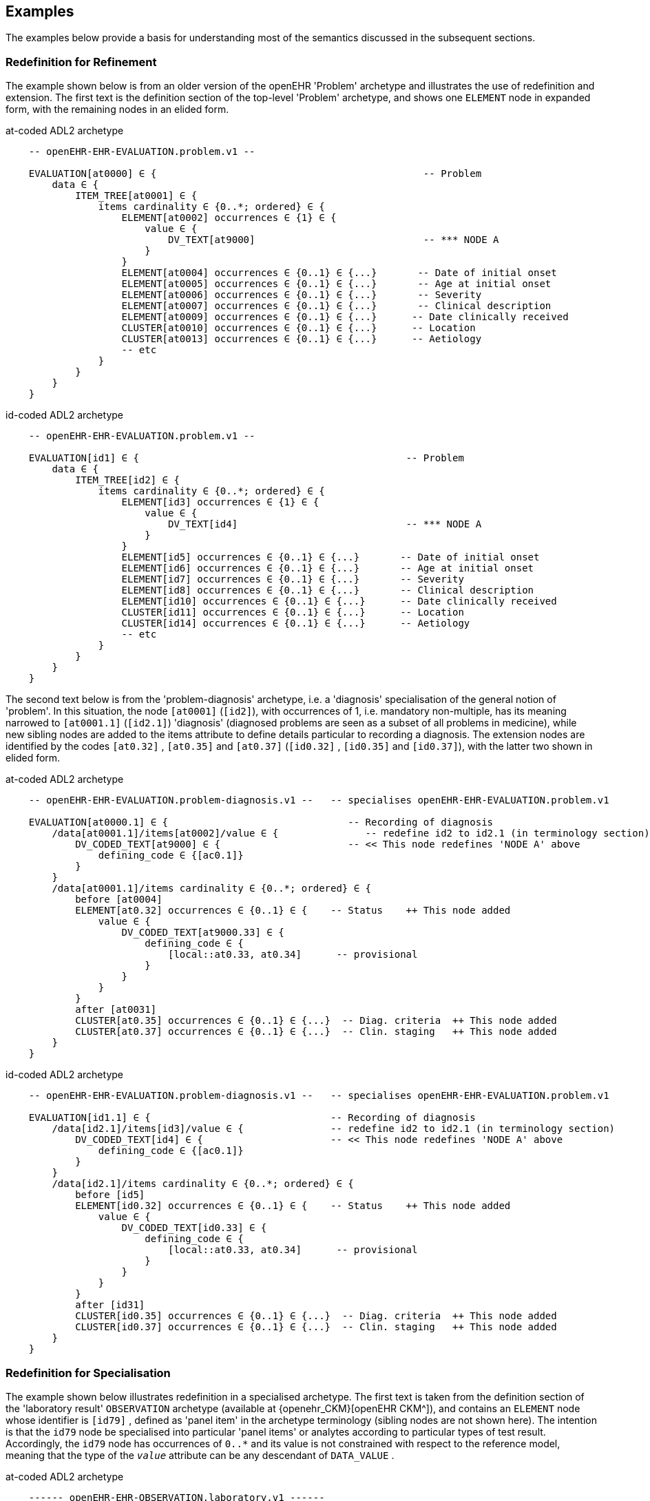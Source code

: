 == Examples

The examples below provide a basis for understanding most of the semantics discussed in the subsequent sections.

=== Redefinition for Refinement

The example shown below is from an older version of the openEHR 'Problem' archetype and illustrates the use of redefinition and extension. The first text is the definition section of the top-level 'Problem' archetype, and shows one `ELEMENT` node in expanded form, with the remaining nodes in an elided form.

.at-coded ADL2 archetype
[source, cadl]
--------
    -- openEHR-EHR-EVALUATION.problem.v1 --
    
    EVALUATION[at0000] ∈ {                                              -- Problem
        data ∈ {
            ITEM_TREE[at0001] ∈ {
                items cardinality ∈ {0..*; ordered} ∈ {
                    ELEMENT[at0002] occurrences ∈ {1} ∈ {
                        value ∈ {
                            DV_TEXT[at9000]                             -- *** NODE A
                        }
                    }
                    ELEMENT[at0004] occurrences ∈ {0..1} ∈ {...}       -- Date of initial onset
                    ELEMENT[at0005] occurrences ∈ {0..1} ∈ {...}       -- Age at initial onset
                    ELEMENT[at0006] occurrences ∈ {0..1} ∈ {...}       -- Severity
                    ELEMENT[at0007] occurrences ∈ {0..1} ∈ {...}       -- Clinical description
                    ELEMENT[at0009] occurrences ∈ {0..1} ∈ {...}      -- Date clinically received
                    CLUSTER[at0010] occurrences ∈ {0..1} ∈ {...}      -- Location
                    CLUSTER[at0013] occurrences ∈ {0..1} ∈ {...}      -- Aetiology
                    -- etc
                }
            }
        }
    }
--------

.id-coded ADL2 archetype
[source, cadl]
--------
    -- openEHR-EHR-EVALUATION.problem.v1 --

    EVALUATION[id1] ∈ {                                              -- Problem
        data ∈ {
            ITEM_TREE[id2] ∈ {
                items cardinality ∈ {0..*; ordered} ∈ {
                    ELEMENT[id3] occurrences ∈ {1} ∈ {
                        value ∈ {
                            DV_TEXT[id4]                             -- *** NODE A
                        }
                    }
                    ELEMENT[id5] occurrences ∈ {0..1} ∈ {...}       -- Date of initial onset
                    ELEMENT[id6] occurrences ∈ {0..1} ∈ {...}       -- Age at initial onset
                    ELEMENT[id7] occurrences ∈ {0..1} ∈ {...}       -- Severity
                    ELEMENT[id8] occurrences ∈ {0..1} ∈ {...}       -- Clinical description
                    ELEMENT[id10] occurrences ∈ {0..1} ∈ {...}      -- Date clinically received
                    CLUSTER[id11] occurrences ∈ {0..1} ∈ {...}      -- Location
                    CLUSTER[id14] occurrences ∈ {0..1} ∈ {...}      -- Aetiology
                    -- etc
                }
            }
        }
    }
--------

The second text below is from the 'problem-diagnosis' archetype, i.e. a 'diagnosis' specialisation of the general notion of 'problem'. In this situation, the node `[at0001]` (`[id2]`), with occurrences of 1, i.e. mandatory non-multiple, has its meaning narrowed to `[at0001.1]` (`[id2.1]`) 'diagnosis' (diagnosed problems are seen as a subset of all problems in medicine), while new sibling nodes are added to the items attribute to define details particular to recording a diagnosis. The extension nodes are identified by the codes `[at0.32]` , `[at0.35]` and `[at0.37]` (`[id0.32]` , `[id0.35]` and `[id0.37]`), with the latter two shown in elided form.

.at-coded ADL2 archetype
[source, cadl]
--------
    -- openEHR-EHR-EVALUATION.problem-diagnosis.v1 --   -- specialises openEHR-EHR-EVALUATION.problem.v1
    
    EVALUATION[at0000.1] ∈ {                               -- Recording of diagnosis
        /data[at0001.1]/items[at0002]/value ∈ {               -- redefine id2 to id2.1 (in terminology section)
            DV_CODED_TEXT[at9000] ∈ {                      -- << This node redefines 'NODE A' above
                defining_code ∈ {[ac0.1]}
            }
        }
        /data[at0001.1]/items cardinality ∈ {0..*; ordered} ∈ {
            before [at0004]
            ELEMENT[at0.32] occurrences ∈ {0..1} ∈ {    -- Status    ++ This node added
                value ∈ {
                    DV_CODED_TEXT[at9000.33] ∈ {
                        defining_code ∈ {
                            [local::at0.33, at0.34]      -- provisional
                        }
                    }
                }
            }
            after [at0031]
            CLUSTER[at0.35] occurrences ∈ {0..1} ∈ {...}  -- Diag. criteria  ++ This node added
            CLUSTER[at0.37] occurrences ∈ {0..1} ∈ {...}  -- Clin. staging   ++ This node added
        }
    }
--------

.id-coded ADL2 archetype
[source, cadl]
--------
    -- openEHR-EHR-EVALUATION.problem-diagnosis.v1 --   -- specialises openEHR-EHR-EVALUATION.problem.v1

    EVALUATION[id1.1] ∈ {                               -- Recording of diagnosis
        /data[id2.1]/items[id3]/value ∈ {               -- redefine id2 to id2.1 (in terminology section)
            DV_CODED_TEXT[id4] ∈ {                      -- << This node redefines 'NODE A' above
                defining_code ∈ {[ac0.1]}
            }
        }
        /data[id2.1]/items cardinality ∈ {0..*; ordered} ∈ {
            before [id5]
            ELEMENT[id0.32] occurrences ∈ {0..1} ∈ {    -- Status    ++ This node added
                value ∈ {
                    DV_CODED_TEXT[id0.33] ∈ {
                        defining_code ∈ {
                            [local::at0.33, at0.34]      -- provisional
                        }
                    }
                }
            }
            after [id31]
            CLUSTER[id0.35] occurrences ∈ {0..1} ∈ {...}  -- Diag. criteria  ++ This node added
            CLUSTER[id0.37] occurrences ∈ {0..1} ∈ {...}  -- Clin. staging   ++ This node added
        }
    }
--------

[[redefinition_for_specialisation]]
=== Redefinition for Specialisation

The example shown below illustrates redefinition in a specialised archetype. The first text is taken from the definition section of the 'laboratory result' `OBSERVATION` archetype (available at {openehr_CKM}[openEHR CKM^]), and contains an `ELEMENT` node whose identifier is `[id79]` , defined as 'panel item' in the archetype terminology (sibling nodes are not shown here). The intention is that the `id79` node be specialised into particular 'panel items' or analytes according to particular types of test result. Accordingly, the `id79` node has occurrences of `0..*` and its value is not constrained with respect to the reference model, meaning that the type of the `_value_` attribute can be any descendant of `DATA_VALUE` .

.at-coded ADL2 archetype
[source, cadl]
--------
    ------ openEHR-EHR-OBSERVATION.laboratory.v1 ------
    OBSERVATION[at0000] ∈ {                                                       -- Laboratory Result
        data ∈ {
            HISTORY[at0001] ∈ {
                events ∈ {
                    EVENT[at0002] ∈ {                                             -- Any event
                        data ∈ {
                            ITEM_TREE[at0003] ∈ {
                                items cardinality ∈ {0..*; unordered} ∈ {
                                    CLUSTER[at0004] occurrences ∈ {1} ∈ {...}      -- Specimen
                                    ELEMENT[at0007] occurrences ∈ {0..1} ∈ {...}   -- Diagnostic services
                                    CLUSTER[at0010] occurrences ∈ {0..*} ∈ {...}  -- level 1
                                    ELEMENT[at0078] occurrences ∈ {0..*}          -- panel item
                                    ELEMENT[at0016] occurrences ∈ {0..1} ∈ {...}  -- Overall Comment
                                    CLUSTER[at0017] occurrences ∈ {0..1} ∈ {...}  -- Quality
                                    ELEMENT[at0036] occurrences ∈ {0..1} ∈ {...}  -- Multimedia rep.
                                }
                            }
                        }
                    }
                }
            }
        }
    }
--------

.id-coded ADL2 archetype
[source, cadl]
--------
    ------ openEHR-EHR-OBSERVATION.laboratory.v1 ------
    OBSERVATION[id1] ∈ {                                                       -- Laboratory Result
        data ∈ {
            HISTORY[id2] ∈ {
                events ∈ {
                    EVENT[id3] ∈ {                                             -- Any event
                        data ∈ {
                            ITEM_TREE[id4] ∈ {
                                items cardinality ∈ {0..*; unordered} ∈ {
                                    CLUSTER[id5] occurrences ∈ {1} ∈ {...}      -- Specimen
                                    ELEMENT[id8] occurrences ∈ {0..1} ∈ {...}   -- Diagnostic services
                                    CLUSTER[id11] occurrences ∈ {0..*} ∈ {...}  -- level 1
                                    ELEMENT[id79] occurrences ∈ {0..*}          -- panel item
                                    ELEMENT[id17] occurrences ∈ {0..1} ∈ {...}  -- Overall Comment
                                    CLUSTER[id18] occurrences ∈ {0..1} ∈ {...}  -- Quality
                                    ELEMENT[id37] occurrences ∈ {0..1} ∈ {...}  -- Multimedia rep.
                                }
                            }
                        }
                    }
                }
            }
        }
    }
--------

The second text, below, is a specialised version of the laboratory result archetype, defining 'thyroid function test result'.

.at-coded ADL2 archetype
[source, cadl]
--------
    ------ openEHR-EHR-OBSERVATION.laboratory-thyroid.v1 ------
    OBSERVATION[at0000.1] -- Thyroid function tests
        /data[at0001]/events[at0002]/data[at0003]/items ∈ {
            ELEMENT[at0078.1] occurrences ∈ {0..1} ∈ {        -- TSH
                value ∈ {
                    DV_QUANTITY[at9001.7] ∈ {
                        property ∈ {[at9000]}
                        magnitude ∈ {|0.0..100.0|}
                        units ∈ {"mIU/l"}
                    }
                }
            }
            ELEMENT[at0078.2] occurrences ∈ {0..1} ∈ {...}    -- Free Triiodothyronine (Free T3)
            ELEMENT[at0078.3] occurrences ∈ {0..1} ∈ {...}    -- Total Triiodothyronine (Total T3)
            ELEMENT[at0078.4] occurrences ∈ {0..1} ∈ {...}    -- Free thyroxine (Free T4)
            ELEMENT[at0078.5] occurrences ∈ {0..1} ∈ {...}    -- Total Thyroxine (Total T4)
            ELEMENT[at0078.6] occurrences ∈ {0..1} ∈ {...}    -- T4 loaded uptake
            ELEMENT[at0078.7] occurrences ∈ {0..1} ∈ {...}    -- Free Triiodothyronine index (Free T3 index)
            ELEMENT[at0078.8] occurrences ∈ {0..1} ∈ {...}    -- Free thyroxine index (FTI)
        }
    }
--------

.id-coded ADL2 archetype
[source, cadl]
--------
    ------ openEHR-EHR-OBSERVATION.laboratory-thyroid.v1 ------
    OBSERVATION[id1.1] -- Thyroid function tests
        /data[id2]/events[id3]/data[id4]/items ∈ {
            ELEMENT[id79.1] occurrences ∈ {0..1} ∈ {        -- TSH
                value ∈ {
                    DV_QUANTITY[id0.7] ∈ {
                        property ∈ {[at15]}
                        magnitude ∈ {|0.0..100.0|}
                        units ∈ {"mIU/l"}
                    }
                }
            }
            ELEMENT[id79.2] occurrences ∈ {0..1} ∈ {...}    -- Free Triiodothyronine (Free T3)
            ELEMENT[id79.3] occurrences ∈ {0..1} ∈ {...}    -- Total Triiodothyronine (Total T3)
            ELEMENT[id79.4] occurrences ∈ {0..1} ∈ {...}    -- Free thyroxine (Free T4)
            ELEMENT[id79.5] occurrences ∈ {0..1} ∈ {...}    -- Total Thyroxine (Total T4)
            ELEMENT[id79.6] occurrences ∈ {0..1} ∈ {...}    -- T4 loaded uptake
            ELEMENT[id79.7] occurrences ∈ {0..1} ∈ {...}    -- Free Triiodothyronine index (Free T3 index)
            ELEMENT[id79.8] occurrences ∈ {0..1} ∈ {...}    -- Free thyroxine index (FTI)
        }
    }
--------

The redefinitions include:

* a redefinition of the top-level object node identifier `[at0000]` (`[id1]`), with the specialised node identifier `[at0000.1]` (`[id1.1]`);
* eight nodes redefining the `[at0078]` (`[id79]`) node are shown, with overridden node identifiers `[at0078.1]` - `[at0078.8]` (`[id79.1]` - `[id79.8]`);
* reduced occurrences (`0..1` in each case);
* redefinition of the `_value_` attribute of each `ELEMENT` type to `DV_QUANTITY`, shown in expanded form for node `[at0078.1]` (`[id79.1]`).

Note that the original `ELEMENT[at0078]` (`ELEMENT[id79]`) node with `occurrences` of `0..*` remains a valid constraint node: the fact of specialisation does not remove it. If the intention is that the specialised nodes constitute an _exhaustive_ redefinition of the original node, the latter can be effectively removed, as described in <<_exhaustive_and_non_exhaustive_redefinition>>.

This archetype is typical of a class of specialisations that use only redefinition, due to the fact that all objects in the redefined part of the specialised version are semantically specific kinds of a general object, in this case, 'panel item'.

==== Specialisation with Cloning

In the previous example, each of the nodes with identifiers of the form `at0078.N` (`id79.N`) would be effectively copied to the flat output, since the node being redefined `at0078` (`id79`) has no sub-structure, i.e. it is a 'matches any' node. However, the general case is that the node in the parent has its own structure, typically some boilerplate nodes that would be used by any specialisation. In that case, an archetype containing nodes that specialise a node with existing structure cause a 'clone and overlay' operation. That is, to generate the flat output of the specialised archetype, the parent node is first cloned from the flat parent to the new flat output, and then the specialised node is overlaid on the cloned structure. The following example shows a parent archetype that defines a 'laboratory result' structure as a `CLUSTER` containing a number of `ELEMENT` objects, defining things like Result value, Reference range guidance and so on. The `at0001` (`id2`) Result value node is intended to be specialised.

Parent archetype:

.at-coded ADL2 archetype
[source, cadl]
--------
    CLUSTER[at0000] ∈ {                                         -- Laboratory test panel
        items ∈ {
            CLUSTER[at0002] ∈ {                                 -- Laboratory Result
                items ∈ {
                    ELEMENT[at0001] occurrences ∈ {0..1}        -- Result Value
                    ELEMENT[at0003] ∈ {                         -- Result Comment
                        value ∈ {
                            DV_TEXT[at9000]
                        }
                    }
                    ELEMENT[at0004] occurrences ∈ {0..1} ∈ {   -- Ref. Range Guidance
                        value ∈ {
                            DV_TEXT[at9001]
                        }
                    }
                    ELEMENT[at0005] occurrences ∈ {0..1} ∈ {   -- Result Value Status
                        value ∈ {
                            DV_CODED_TEXT[at9002] ∈ {
                                defining_code ∈ {[ac1]}                 
                            }
                        }
                    }
                    ELEMENT[at0006] occurrences ∈ {0..1} ∈ {   -- D/T Result Val Status
                        value ∈ {
                            DV_DATE_TIME[at9003]
                        }
                    }
                }
            }
            allow_archetype CLUSTER[at0013] ∈ {                -- Other Detail
                include
                    archetype_id/value ∈ {/.*/}
            }
        }
    }
--------

.id-coded ADL2 archetype
[source, cadl]
--------
    CLUSTER[id1] ∈ {                                         -- Laboratory test panel
        items ∈ {
            CLUSTER[id3] ∈ {                                 -- Laboratory Result
                items ∈ {
                    ELEMENT[id2] occurrences ∈ {0..1}        -- Result Value
                    ELEMENT[id4] ∈ {                         -- Result Comment
                        value ∈ {
                            DV_TEXT[id15]
                        }
                    }
                    ELEMENT[id5] occurrences ∈ {0..1} ∈ {   -- Ref. Range Guidance
                        value ∈ {
                            DV_TEXT[id16]
                        }
                    }
                    ELEMENT[id6] occurrences ∈ {0..1} ∈ {   -- Result Value Status
                        value ∈ {
                            DV_CODED_TEXT[id17] ∈ {
                                defining_code ∈ {[ac1]}
                            }
                        }
                    }
                    ELEMENT[id7] occurrences ∈ {0..1} ∈ {   -- D/T Result Val Status
                        value ∈ {
                            DV_DATE_TIME[id18]
                        }
                    }
                }
            }
            allow_archetype CLUSTER[id14] ∈ {                -- Other Detail
                include
                    archetype_id/value ∈ {/.*/}
            }
        }
    }
--------

Specialised child archetype:

.at-coded ADL2 archetype
[source, cadl]
--------
    CLUSTER[at0000.1] ∈ {    -- Lipid studies panel
        /items ∈ {
            CLUSTER[at0002.1] ∈ {    -- LDL Cholesterol Result
                items ∈ {
                    ELEMENT[at0001.1] ∈ {    -- LDL Cholesterol
                        value ∈ {
                            DV_QUANTITY[at9000.1] ∈ {
                                property ∈ {[at0.1]}
                                magnitude ∈ {|>=0.0|}
                                units ∈ {"mmol/l"}
                            }
                        }
                    }
                }
            }
            CLUSTER[at0002.2] ∈ {    -- HDL Cholesterol Result
                items ∈ {
                    ELEMENT[at0001.2] ∈ {    -- HDL Cholesterol
                        value ∈ {
                            DV_QUANTITY[at9000.2] ∈ {
                                property ∈ {[at0.1]}
                                magnitude ∈ {|>=0.0|}
                                units ∈ {"mmol/l"}
                            }
                        }
                    }
                }
            }
            CLUSTER[at0002.3] ∈ {...}    -- Ratio Result
            CLUSTER[at0002.4] ∈ {...}    -- Triglyceride Result
            CLUSTER[at0002.5] ∈ {        -- Total Result
                items ∈ {
                    ELEMENT[at0001.5] ∈ {    -- Total cholesterol
                        value ∈ {
                            DV_QUANTITY[at9000.5] ∈ {
                                property ∈ {[at0.1]}
                                magnitude ∈ {|>=0.0|}
                                units ∈ {"mosmol/l"}
                            }
                        }
                    }
                }
            }
            CLUSTER[at0005.6]     -- ! - Laboratory Result
        }
    }
--------

.id-coded ADL2 archetype
[source, cadl]
--------
    CLUSTER[id1.1] ∈ {    -- Lipid studies panel
        /items ∈ {
            CLUSTER[id3.1] ∈ {    -- LDL Cholesterol Result
                items ∈ {
                    ELEMENT[id2.1] ∈ {    -- LDL Cholesterol
                        value ∈ {
                            DV_QUANTITY[id0.1] ∈ {
                                property ∈ {[at0.1]}
                                magnitude ∈ {|>=0.0|}
                                units ∈ {"mmol/l"}
                            }
                        }
                    }
                }
            }
            CLUSTER[id3.2] ∈ {    -- HDL Cholesterol Result
                items ∈ {
                    ELEMENT[id2.2] ∈ {    -- HDL Cholesterol
                        value ∈ {
                            DV_QUANTITY[id0.2] ∈ {
                                property ∈ {[at0.1]}
                                magnitude ∈ {|>=0.0|}
                                units ∈ {"mmol/l"}
                            }
                        }
                    }
                }
            }
            CLUSTER[id3.3] ∈ {...}    -- Ratio Result
            CLUSTER[id3.4] ∈ {...}    -- Triglyceride Result
            CLUSTER[id3.5] ∈ {        -- Total Result
                items ∈ {
                    ELEMENT[id2.5] ∈ {    -- Total cholesterol
                        value ∈ {
                            DV_QUANTITY[id0.5] ∈ {
                                property ∈ {[at0.1]}
                                magnitude ∈ {|>=0.0|}
                                units ∈ {"mosmol/l"}
                            }
                        }
                    }
                }
            }
            CLUSTER[id3.6]     -- ! - Laboratory Result
        }
    }
--------

The flattened result consists of a number of repetitions of the entire `CLUSTER[at0002]` (`CLUSTER[id3]`) structure from the parent, corresponding to the specialisations in the child. The ADL source form is too large to show here, but the {openehr_awb}[ADL Workbench^] provides a visualisation in <<specialisation_with_cloning>>. In this figure we can see that the `CLUSTER` / `ELEMENT` overlays from the child archetype have been overlaid on clones of the `CLUSTER[id3]` structure from the parent, preserving the `at0003` , `at0004` (`id4` , `id5`) etc nodes. Elements shown in light blue are inherited; where they appear under the nodes `[at0002.1]`, `[at0002.2]` (`[id3.1]`, `[id3.2]`) etc, they are cloned from the corresponding nodes under `[at0002]` (`[id3]`).

[.text-center]
.Specialisation with Cloning
image::{images_uri}/specialisation_with_cloning.png[id=specialisation_with_cloning, align="center", width="75%"]

It can also be seen that the original `[id3]` sub-tree remains. This can be removed if required, as described in <<_exhaustive_and_non_exhaustive_redefinition>>.

